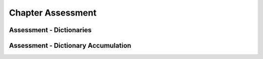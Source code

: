 ..  Copyright (C)  Brad Miller, David Ranum, Jeffrey Elkner, Peter Wentworth, Allen B. Downey, Chris
    Meyers, and Dario Mitchell.  Permission is granted to copy, distribute
    and/or modify this document under the terms of the GNU Free Documentation
    License, Version 1.3 or any later version published by the Free Software
    Foundation; with Invariant Sections being Forward, Prefaces, and
    Contributor List, no Front-Cover Texts, and no Back-Cover Texts.  A copy of
    the license is included in the section entitled "GNU Free Documentation
    License".

.. qnum::
   :prefix: dictionaries-9-
   :start: 1

Chapter Assessment
------------------

Assessment - Dictionaries
=========================

.. activecode:: ac10_9_1
   :language: python
   :autograde: unittest
   :practice: T
   :topics: Dictionaries/intro-Dictionaries

   At the halfway point during the Rio Olympics, the United States had 70 medals, Great Britain had 38 medals, China had 45 medals, Russia had 30 medals, and Germany had 17 medals. Create a dictionary assigned to the variable ``medal_count`` with the country names as the keys and the number of medals the country had as each key's value.
   ~~~~
   ====

   from unittest.gui import TestCaseGui

   class myTests(TestCaseGui):

      def testOne(self):
         self.assertEqual(sorted(medal_count.items()), sorted([('China', 45), ('Germany', 17), ('Great Britain', 38), ('Russia', 30), ('United States', 70)]), "Testing that the medal_count dictionary has the correct key-value pairs")

   myTests().main()

.. activecode:: ac10_9_2
   :language: python
   :autograde: unittest
   :practice: T
   :topics: Dictionaries/intro-Dictionaries

   Given the dictionary ``swimmers``, add an additional key-value pair to the dictionary with ``"Phelps"`` as the key and the integer ``23`` as the value. Do not rewrite the entire dictionary.
   ~~~~
   swimmers = {'Manuel':4, 'Lochte':12, 'Adrian':7, 'Ledecky':5, 'Dirado':4}

   ====

   from unittest.gui import TestCaseGui

   class myTests(TestCaseGui):

      def testTwo(self):
         self.assertEqual(sorted(swimmers.items()), sorted([('Adrian', 7), ('Dirado', 4), ('Manuel',4), ('Ledecky', 5), ('Lochte', 12), ('Phelps', 23)]), "Testing that swimmers is assigned to correct value.")

   myTests().main()

.. activecode:: ac10_9_3
   :language: python
   :autograde: unittest
   :practice: T
   :topics: Dictionaries/intro-Dictionaries

   Add the string "hockey" as a key to the dictionary ``sports_periods`` and assign it the value of 3. Do not rewrite the entire dictionary.
   ~~~~
   sports_periods = {'baseball': 9, 'basketball': 4, 'soccer': 4, 'cricket': 2}

   ====

   from unittest.gui import TestCaseGui

   class myTests(TestCaseGui):

      def testOne(self):
         self.assertEqual(sorted(sports_periods.items()), sorted([('baseball', 9), ("basketball", 4), ('soccer', 4), ('cricket', 2), ('hockey', 3)]), "Testing that sports_period was created correctly.")


   myTests().main()

.. activecode:: ac10_9_4
   :language: python
   :autograde: unittest
   :practice: T
   :topics: Dictionaries/intro-Dictionaries

   The dictionary ``golds`` contains information about how many gold medals each country won in the 2016 Olympics. But today, Spain won 2 more gold medals. Update ``golds`` to reflect this information.
   ~~~~
   golds = {"Italy": 12, "USA": 33, "Brazil": 15, "China": 27, "Spain": 19, "Canada": 22, "Argentina": 8, "England": 29}

   ====

   from unittest.gui import TestCaseGui

   class myTests(TestCaseGui):

      def testOne(self):
         self.assertEqual(sorted(golds.items()), sorted([("Italy", 12), ("USA", 33), ("Brazil", 15), ("China", 27), ("Spain", 21), ("Canada", 22), ("Argentina", 8), ("England", 29)]), "Testing that golds has been updated correctly.")

   myTests().main()


.. activecode:: ac10_9_5
   :language: python
   :autograde: unittest
   :practice: T
   :topics: Dictionaries/Dictionarymethods

   Create a list of the countries that are in the dictionary ``golds``, and assign that list to the variable name ``countries``. Do not hard code this.
   ~~~~
   golds = {"Italy": 12, "USA": 33, "Brazil": 15, "China": 27, "Spain": 19, "Canada": 22, "Argentina": 8, "England": 29}

   ====

   from unittest.gui import TestCaseGui

   class myTests(TestCaseGui):

      def testOne(self):
         self.assertEqual(sorted(countries), sorted(["Italy", "USA", "Brazil", "China", "Spain", "Canada", "Argentina", "England"]), "Testing that countries has been created correctly.")

   myTests().main()


.. activecode:: ac10_9_6
   :language: python
   :autograde: unittest
   :practice: T
   :topics: Dictionaries/intro-Dictionaries

   Provided is the dictionary, ``medal_count``, which lists countries and their respective medal count at the halfway point in the 2016 Rio Olympics. Using dictionary mechanics, assign the medal count value for ``"Belarus"`` to the variable ``belarus``. Do not hardcode this.
   ~~~~
   medal_count = {'United States': 70, 'Great Britain':38, 'China':45, 'Russia':30, 'Germany':17, 'Italy':22, 'France': 22, 'Japan':26, 'Australia':22, 'South Korea':14, 'Hungary':12, 'Netherlands':10, 'Spain':5, 'New Zealand':8, 'Canada':13, 'Kazakhstan':8, 'Colombia':4, 'Switzerland':5, 'Belgium':4, 'Thailand':4, 'Croatia':3, 'Iran':3, 'Jamaica':3, 'South Africa':7, 'Sweden':6, 'Denmark':7, 'North Korea':6, 'Kenya':4, 'Brazil':7, 'Belarus':4, 'Cuba':5, 'Poland':4, 'Romania':4, 'Slovenia':3, 'Argentina':2, 'Bahrain':2, 'Slovakia':2, 'Vietnam':2, 'Czech Republic':6, 'Uzbekistan':5}

   ====

   from unittest.gui import TestCaseGui

   class myTests(TestCaseGui):

      def testSix(self):
         self.assertEqual(belarus, 4, "Testing that belarus is assigned the correct value.")

   myTests().main()


.. activecode:: ac10_9_7
   :language: python
   :autograde: unittest
   :practice: T
   :topics: Dictionaries/intro-Dictionaries

   The dictionary ``total_golds`` contains the total number of gold medals that countries have won over the course of history. Use dictionary mechanics to find the number of golds Chile has won, and assign that number to the variable name ``chile_golds``. Do not hard code this!
   ~~~~
   total_golds = {"Italy": 114, "Germany": 782, "Pakistan": 10, "Sweden": 627, "USA": 2681, "Zimbabwe": 8, "Greece": 111, "Mongolia": 24, "Brazil": 108, "Croatia": 34, "Algeria": 15, "Switzerland": 323, "Yugoslavia": 87, "China": 526, "Egypt": 26, "Norway": 477, "Spain": 133, "Australia": 480, "Slovakia": 29, "Canada": 22, "New Zealand": 100, "Denmark": 180, "Chile": 13, "Argentina": 70, "Thailand": 24, "Cuba": 209, "Uganda": 7,  "England": 806, "Denmark": 180, "Ukraine": 122, "Bahamas": 12}

   ====

   from unittest.gui import TestCaseGui

   class myTests(TestCaseGui):

      def testOne(self):
         self.assertEqual(chile_golds, 13, "Testing that chile_golds has been set correctly.")

   myTests().main()


.. activecode:: ac10_9_8
   :language: python
   :autograde: unittest
   :practice: T
   :topics: Dictionaries/intro-Dictionaries

   Provided is a dictionary called ``US_medals`` which has the first 70 medals that the United States has won in 2016, and in which category they have won it in. Using dictionary mechanics, assign the value of the key ``"Fencing"`` to a variable ``fencing_value``. Remember, do not hard code this.
   ~~~~
   US_medals = {"Swimming": 33, "Gymnastics": 6, "Track & Field": 6, "Tennis": 3, "Judo": 2, "Rowing": 2, "Shooting": 3, "Cycling - Road": 1, "Fencing": 4, "Diving": 2, "Archery": 2, "Cycling - Track": 1, "Equestrian": 2, "Golf": 1, "Weightlifting": 1}

   ====

   from unittest.gui import TestCaseGui

   class myTests(TestCaseGui):

      def testOne(self):
         self.assertEqual(fencing_value, US_medals.get("Fencing"), "Testing that fencing_value was set correctly.")

   myTests().main()

Assessment - Dictionary Accumulation
====================================

.. activecode:: ac10_9_9
   :language: python
   :autograde: unittest
   :practice: T
   :topics: Dictionaries/AccumulatingResultsFromaDictionary

   The dictionary ``Junior`` shows a schedule for a junior year semester. The key is the course name and the value is the number of credits. Find the total number of credits taken this semester and assign it to the variable ``credits``. Do not hardcode this -- use dictionary accumulation!
   ~~~~
   Junior = {'SI 206':4, 'SI 310':4, 'BL 300':3, 'TO 313':3, 'BCOM 350':1, 'MO 300':3}
   ====

   from unittest.gui import TestCaseGui

   class myTests(TestCaseGui):

      def testOne(self):
         self.assertEqual(credits, 18, "Testing that credits is assigned to correct values")

   myTests().main()

.. activecode:: ac10_9_10
   :language: python
   :autograde: unittest
   :practice: T
   :topics: Dictionaries/AccumulatingResultsFromaDictionary

   Create a dictionary, ``freq``, that displays each character in string ``str1`` as the key and its frequency as the value.
   ~~~~
   str1 = "peter piper picked a peck of pickled peppers"
   ====

   from unittest.gui import TestCaseGui

   class myTests(TestCaseGui):

      def testTwo(self):
         self.assertEqual(sorted(freq.items()), sorted([(' ', 7), ('a', 1), ('c', 3), ('d', 2), ('e', 8), ('f', 1), ('i', 3), ('k', 3), ('l', 1), ('o', 1), ('p', 9), ('r', 3), ('s', 1), ('t', 1)]), "Testing that freq is correct.")

   myTests().main()


.. activecode:: ac10_9_11
   :language: python
   :autograde: unittest
   :practice: T
   :topics: Dictionaries/AccumulatingResultsFromaDictionary

   Provided is a string saved to the variable name ``s1``. Create a dictionary named ``counts`` that contains each letter in ``s1`` and the number of times it occurs.
   ~~~~
   s1 = "hello"

   ====

   from unittest.gui import TestCaseGui

   class myTests(TestCaseGui):

      def testOne(self):
         self.assertEqual(sorted(counts.items()), [('e', 1), ('h', 1), ('l', 2), ('o', 1)], "Testing that counts was created correctly.")

   myTests().main()

.. activecode:: ac10_9_12
   :language: python
   :autograde: unittest
   :practice: T
   :topics: Dictionaries/AccumulatingResultsFromaDictionary

   Create a dictionary, ``freq_words``, that contains each word in string ``str1`` as the key and its frequency as the value.
   ~~~~
   str1 = "I wish I wish with all my heart to fly with dragons in a land apart"

   ====

   from unittest.gui import TestCaseGui

   class myTests(TestCaseGui):

      def testThree(self):
         self.assertEqual(sorted(freq_words.items()), sorted([('a', 1), ('I', 2), ('wish', 2), ('with', 2), ('all', 1), ('my', 1), ('heart', 1), ('to', 1), ('fly', 1), ('dragons', 1), ('in', 1), ('land', 1), ('apart', 1)]), "Testing that freq_words was created correctly.")

   myTests().main()


.. activecode:: ac10_9_13
   :language: python
   :autograde: unittest
   :practice: T
   :topics: Dictionaries/AccumulatingResultsFromaDictionary

   Create a dictionary called ``wrd_d`` from the string ``sent``, so that the key is a word and the value is how many times you have seen that word.
   ~~~~
   sent = "Singing in the rain and playing in the rain are two entirely different situations but both can be good"

   ====

   from unittest.gui import TestCaseGui

   class myTests(TestCaseGui):

      def testOne(self):
         self.assertEqual(sorted(wrd_d.items()), sorted([('Singing', 1), ('in', 2), ('the', 2), ('rain', 2), ('and', 1), ('playing', 1), ('are', 1), ('two', 1), ('entirely', 1), ('different', 1), ('situations', 1), ('but', 1), ('both', 1), ('can', 1), ('be', 1), ('good', 1)]), "Testing that wrd_d has been created correctly.")

   myTests().main()


.. activecode:: ac10_9_14
   :language: python
   :autograde: unittest
   :practice: T
   :topics: Dictionaries/AccumulatingtheBestKey

   Create the dictionary ``characters`` that shows each character from the string ``sally`` and its frequency. Then, find the most frequent letter based on the dictionary. Assign this letter to the variable ``best_char``.
   ~~~~
   sally = "sally sells sea shells by the sea shore"

   ====

   from unittest.gui import TestCaseGui

   class myTests(TestCaseGui):

      def testFourA(self):
         self.assertEqual(sorted(characters.items()), sorted([('s', 8), ('o', 1), ('e', 6), ('t', 1), ('h', 3), ('a', 3), ('r', 1), ('l', 6), ('y', 2), (' ', 7), ('b', 1)]), "Testing that characters has correct values." )

      def testFourB(self):
         self.assertEqual(best_char, "s", "Testing that best_char is assigned to correct value.")

   myTests().main()

.. activecode:: ac10_9_15
   :language: python
   :autograde: unittest
   :practice: T
   :topics: Dictionaries/AccumulatingtheBestKey

   Find the least frequent letter. Create the dictionary ``characters`` that shows each character from string ``sally`` and its frequency. Then, find the least frequent letter in the string and assign the letter to the variable ``worst_char``.
   ~~~~
   sally = "sally sells sea shells by the sea shore and by the road"

   ====

   from unittest.gui import TestCaseGui

   class myTests(TestCaseGui):

      def testFiveA(self):
         self.assertEqual(sorted(characters.items()), sorted([('s', 8), ('a', 5), ('l', 6), ('y', 3), (' ', 11), ('e', 7), ('h', 4), ('b', 2), ('t', 2), ('o', 2), ('r', 2), ('n', 1), ('d', 2)]), "Testing that characters has been updated correctly.")

      def testFourB(self):
         self.assertEqual(worst_char, "n", "Testing that worst_char is assigned to correct value.")

   myTests().main()

.. activecode:: ac10_9_16
   :language: python
   :autograde: unittest
   :practice: T
   :topics: Dictionaries/AccumulatingResultsFromaDictionary

   Create a dictionary named ``letter_counts`` that contains each letter and the number of times it occurs in ``string1``. **Challenge:** Letters should not be counted separately as upper-case and lower-case. Intead, all of them should be counted as lower-case.
   ~~~~
   string1 = "There is a tide in the affairs of men, Which taken at the flood, leads on to fortune. Omitted, all the voyage of their life is bound in shallows and in miseries. On such a full sea are we now afloat. And we must take the current when it serves, or lose our ventures."

   ====

   from unittest.gui import TestCaseGui

   class myTests(TestCaseGui):

      def testOne(self):
         self.assertEqual(letter_counts['t'], 19, "Testing that the letter 't' has the correct value.")

      def testTwo(self):
         self.assertEqual(letter_counts['w'], 6, "Testing that the letter 'w' has the correct value.")

      def testThree(self):
         self.assertEqual(letter_counts['o'], 17, "Testing that the letter 'o' has the correct value.")

      def testFour(self):
         self.assertEqual(letter_counts['a'], 17, "Testing that the letter 'a' has the correct value.")

   myTests().main()

.. activecode:: ac10_9_17
   :language: python
   :autograde: unittest
   :practice: T
   :topics: Dictionaries/AccumulatingtheBestKey

   Create a dictionary called ``low_d`` that keeps track of all the characters in the string ``p`` and notes how many times each character was seen. Make sure that there are no repeats of characters as keys, such that "T" and "t" are both seen as a "t" for example.
   ~~~~
   p = "Summer is a great time to go outside. You have to be careful of the sun though because of the heat."

   ====

   from unittest.gui import TestCaseGui

   class myTests(TestCaseGui):

      def testOne(self):
         self.assertEqual(low_d["s"], 5, "Testing the key s")
      def testThree(self):
         self.assertEqual(low_d["y"], 1, "Testing the key y")


   myTests().main()
